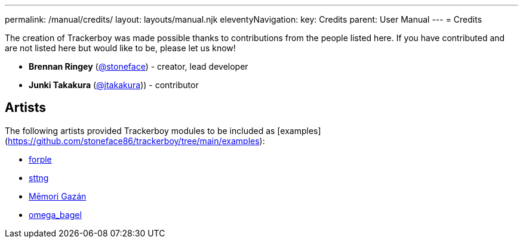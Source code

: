 ---
permalink: /manual/credits/
layout: layouts/manual.njk
eleventyNavigation:
  key: Credits
  parent: User Manual
---
= Credits

The creation of Trackerboy was made possible thanks to contributions from the
people listed here. If you have contributed and are not listed here but would
like to be, please let us know!

* *Brennan Ringey* (https://github.com/stoneface86[@stoneface]) - creator, lead developer
* *Junki Takakura* (https://github.com/jtakakura[@jtakakura])) - contributor

== Artists

The following artists provided Trackerboy modules to be included as [examples](https://github.com/stoneface86/trackerboy/tree/main/examples):

* https://www.youtube.com/channel/UCwvtj4ykDlCH92AhJsRHnMA[forple]
* https://github.com/sttng[sttng]
* https://twitter.com/gazanmei[Mēmori Gazán]
* https://www.youtube.com/@omegabagel8686[omega_bagel]
